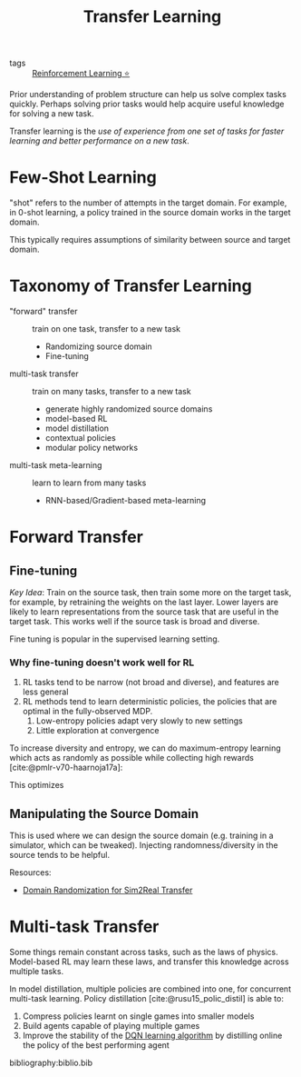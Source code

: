 :PROPERTIES:
:ID:       4178c3b6-6b7c-42a2-9e49-cdc12f49f15b
:END:
#+title: Transfer Learning
#+bibliography: biblio.bib

- tags :: [[id:be63d7a1-322e-40df-a184-90ad2b8aabb4][Reinforcement Learning ⭐]]

Prior understanding of problem structure can help us solve complex
tasks quickly. Perhaps solving prior tasks would help acquire useful
knowledge for solving a new task.

Transfer learning is the /use of experience from one set of tasks for
faster learning and better performance on a new task/.

* Few-Shot Learning

"shot" refers to the number of attempts in the target domain. For
example, in 0-shot learning, a policy trained in the source domain
works in the target domain.

This typically requires assumptions of similarity between source and
target domain.

* Taxonomy of Transfer Learning

- "forward" transfer :: train on one task, transfer to a new task
  - Randomizing source domain
  - Fine-tuning
- multi-task transfer ::  train on many tasks, transfer to a new task
  - generate highly randomized source domains
  - model-based RL
  - model distillation
  - contextual policies
  - modular policy networks
- multi-task meta-learning :: learn to learn from many tasks
  - RNN-based/Gradient-based meta-learning

* Forward Transfer

** Fine-tuning

/Key Idea/: Train on the source task, then train some more on the target
task, for example, by retraining the weights on the last layer. Lower
layers are likely to learn representations from the source task that
are useful in the target task. This works well if the source task is
broad and diverse.

Fine tuning is popular in the supervised learning setting.

*** Why fine-tuning doesn't work well for RL

1. RL tasks tend to be narrow (not broad and diverse), and features
   are less general
2. RL methods tend to learn deterministic policies, the policies that
   are optimal in the fully-observed MDP.
   1. Low-entropy policies adapt very slowly to new settings
   2. Little exploration at convergence

To increase diversity and entropy, we can do maximum-entropy learning
which acts as randomly as possible while collecting high rewards [cite:@pmlr-v70-haarnoja17a]:

\begin{equation}
  \pi(a|s) = \mathrm{exp} (Q_\phi(s,a)-V(s))
\end{equation}

This optimizes

\begin{equation}
  \sum_t E_{\pi(s_t, a_t)}[r(s_t, a_t)] + E_{\pi(s_t)}[\mathcal{H}(\pi(a_t|s_t))]
\end{equation}


** Manipulating the Source Domain

This is used where we can design the source domain (e.g. training in a
simulator, which can be tweaked). Injecting randomness/diversity in
the source tends to be helpful. 

Resources:
- [[https://lilianweng.github.io/lil-log/2019/05/05/domain-randomization.html][Domain Randomization for Sim2Real Transfer]]

* Multi-task Transfer

Some things remain constant across tasks, such as the laws of physics.
Model-based RL may learn these laws, and transfer this knowledge
across multiple tasks.

In model distillation, multiple policies are combined into one, for
concurrent multi-task learning. Policy distillation
[cite:@rusu15_polic_distil] is able to:

1. Compress policies learnt on single games into smaller models
2. Build agents capable of playing multiple games
3. Improve the stability of the [[id:ae0b04fd-500b-4592-a20b-556f26a1b69d][DQN learning algorithm]] by distilling
   online the policy of the best performing agent

bibliography:biblio.bib
